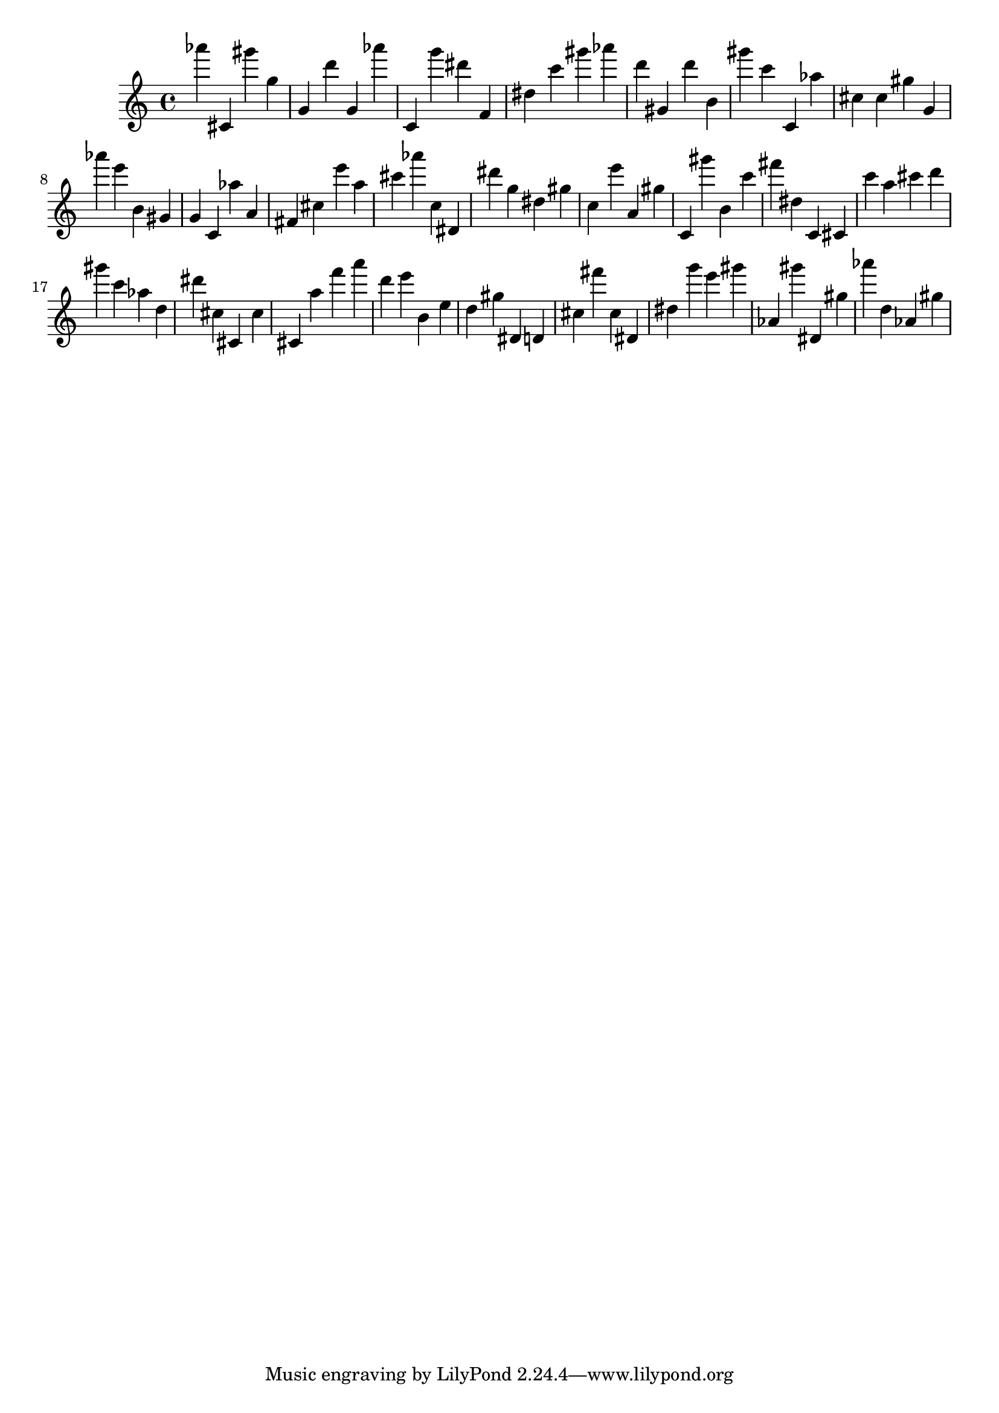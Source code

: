 \version "2.18.2"

\score {

{
\clef treble
as''' cis' gis''' g'' g' d''' g' as''' c' g''' dis''' f' dis'' c''' gis''' as''' d''' gis' d''' b' gis''' c''' c' as'' cis'' cis'' gis'' g' as''' e''' b' gis' g' c' as'' a' fis' cis'' e''' a'' cis''' as''' c'' dis' dis''' g'' dis'' gis'' c'' e''' a' gis'' c' gis''' b' c''' fis''' dis'' c' cis' c''' a'' cis''' d''' gis''' c''' as'' d'' dis''' cis'' cis' cis'' cis' a'' f''' a''' d''' e''' b' e'' d'' gis'' dis' d' cis'' fis''' cis'' dis' dis'' g''' e''' gis''' as' gis''' dis' gis'' as''' d'' as' gis'' 
}

 \midi { }
 \layout { }
}